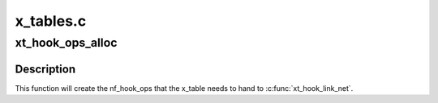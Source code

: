 .. -*- coding: utf-8; mode: rst -*-

==========
x_tables.c
==========


.. _`xt_hook_ops_alloc`:

xt_hook_ops_alloc
=================

.. c:function:: struct nf_hook_ops *xt_hook_ops_alloc (const struct xt_table *table, nf_hookfn *fn)

    set up hooks for a new table

    :param const struct xt_table \*table:
        table with metadata needed to set up hooks

    :param nf_hookfn \*fn:
        Hook function



.. _`xt_hook_ops_alloc.description`:

Description
-----------

This function will create the nf_hook_ops that the x_table needs
to hand to :c:func:`xt_hook_link_net`.

